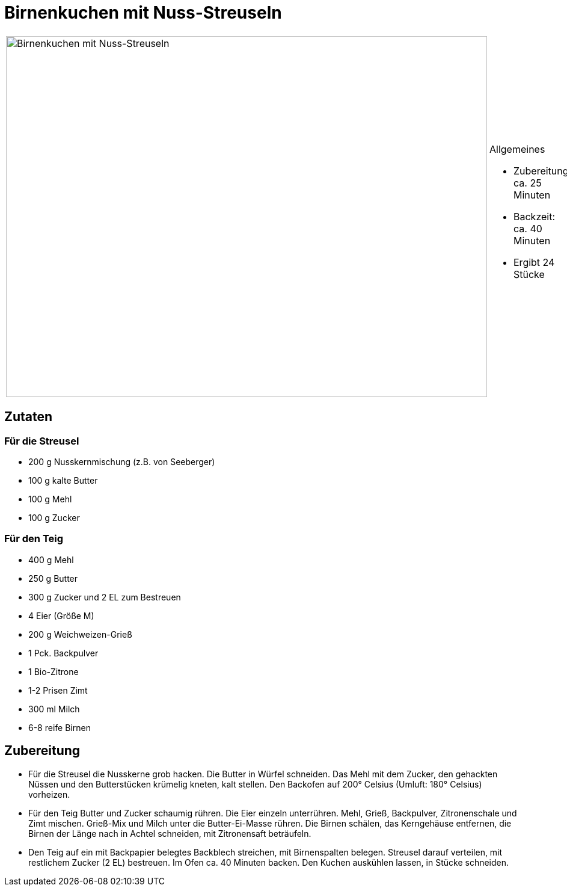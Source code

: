 = Birnenkuchen mit Nuss-Streuseln

[cols="1,1", frame="none", grid="none"]
|===
a|image::birnenkuchen_mit_nuss_streuseln.jpg[Birnenkuchen mit Nuss-Streuseln,width=800,height=600,pdfwidth=80%,align="center"]
a|.Allgemeines
* Zubereitung: ca. 25 Minuten
* Backzeit: ca. 40 Minuten
* Ergibt 24 Stücke
|===

== Zutaten

=== Für die Streusel

* 200 g Nusskernmischung (z.B. von Seeberger)
* 100 g kalte Butter
* 100 g Mehl
* 100 g Zucker

=== Für den Teig

* 400 g Mehl
* 250 g Butter
* 300 g Zucker und 2 EL zum Bestreuen
* 4 Eier (Größe M)
* 200 g Weichweizen-Grieß
* 1 Pck. Backpulver
* 1 Bio-Zitrone
* 1-2 Prisen Zimt
* 300 ml Milch
* 6-8 reife Birnen

== Zubereitung

- Für die Streusel die Nusskerne grob hacken. Die Butter in Würfel
schneiden. Das Mehl mit dem Zucker, den gehackten Nüssen und den
Butterstücken krümelig kneten, kalt stellen. Den Backofen auf 200°
Celsius (Umluft: 180° Celsius) vorheizen.
- Für den Teig Butter und Zucker schaumig rühren. Die Eier einzeln
unterrühren. Mehl, Grieß, Backpulver, Zitronenschale und Zimt mischen.
Grieß-Mix und Milch unter die Butter-Ei-Masse rühren. Die Birnen
schälen, das Kerngehäuse entfernen, die Birnen der Länge nach in Achtel
schneiden, mit Zitronensaft beträufeln.
- Den Teig auf ein mit Backpapier belegtes Backblech streichen, mit
Birnenspalten belegen. Streusel darauf verteilen, mit restlichem Zucker
(2 EL) bestreuen. Im Ofen ca. 40 Minuten backen. Den Kuchen auskühlen
lassen, in Stücke schneiden.
